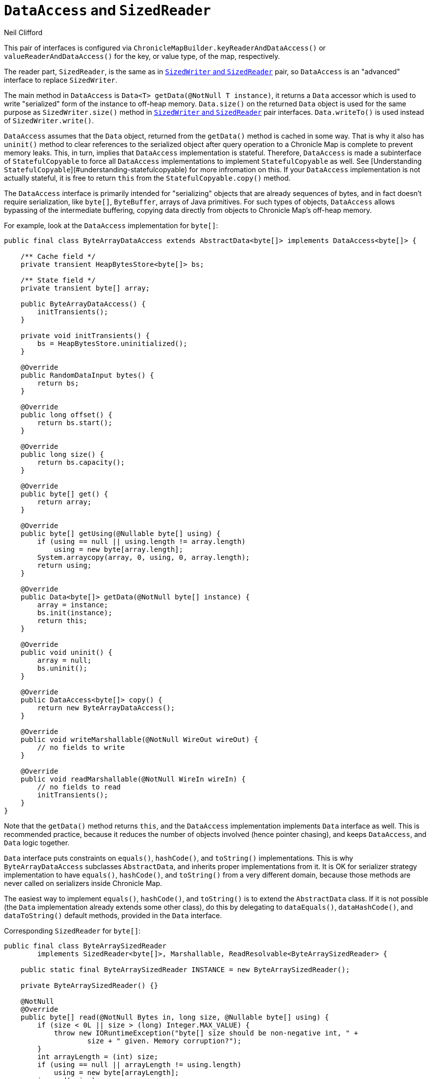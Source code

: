 = `DataAccess` and `SizedReader`
Neil Clifford
:toc: macro
:toclevels: 1
:css-signature: demo
:toc-placement: macro
:icons: font

toc::[]

This pair of interfaces is configured via `ChronicleMapBuilder.keyReaderAndDataAccess()` or
`valueReaderAndDataAccess()` for the key, or value type, of the map, respectively.

The reader part, `SizedReader`, is the same as in <<CM_Tutorial_Sized.adoc#`SizedWriter` and `SizedReader`,`SizedWriter` and          `SizedReader`>> pair, so `DataAccess` is an "advanced" interface to
replace `SizedWriter`.

The main method in `DataAccess` is `Data<T> getData(@NotNull T instance)`, it returns a `Data`
accessor which is used to write "serialized" form of the instance to off-heap memory. `Data.size()`
on the returned `Data` object is used for the same purpose as `SizedWriter.size()` method in
<<CM_Tutorial_Sized.adoc#`SizedWriter` and `SizedReader`,`SizedWriter` and          `SizedReader`>> pair interfaces. `Data.writeTo()`
is used instead of `SizedWriter.write()`.

`DataAccess` assumes that the `Data` object, returned from the `getData()` method is cached in some way. That is why it also has `uninit()` method to clear references to the serialized object after query operation to a Chronicle Map is complete to prevent memory leaks. This, in turn, implies that `DataAccess` implementation is stateful. Therefore,  `DataAccess` is made a subinterface of
`StatefulCopyable` to force all `DataAccess` implementations to implement `StatefulCopyable` as well. See [Understanding `StatefulCopyable`](#understanding-statefulcopyable) for more infromation
on this. If your `DataAccess` implementation is not actually stateful, it is free to return `this` from the  `StatefulCopyable.copy()` method.

The `DataAccess` interface is primarily intended for "serializing" objects that are already sequences of bytes, and in fact doesn't require serialization, like `byte[]`, `ByteBuffer`, arrays of Java
primitives. For such types of objects, `DataAccess` allows bypassing of the intermediate buffering, copying
data directly from objects to Chronicle Map's off-heap memory.

For example, look at the `DataAccess` implementation for `byte[]`:

```java
public final class ByteArrayDataAccess extends AbstractData<byte[]> implements DataAccess<byte[]> {

    /** Cache field */
    private transient HeapBytesStore<byte[]> bs;

    /** State field */
    private transient byte[] array;

    public ByteArrayDataAccess() {
        initTransients();
    }

    private void initTransients() {
        bs = HeapBytesStore.uninitialized();
    }

    @Override
    public RandomDataInput bytes() {
        return bs;
    }

    @Override
    public long offset() {
        return bs.start();
    }

    @Override
    public long size() {
        return bs.capacity();
    }

    @Override
    public byte[] get() {
        return array;
    }

    @Override
    public byte[] getUsing(@Nullable byte[] using) {
        if (using == null || using.length != array.length)
            using = new byte[array.length];
        System.arraycopy(array, 0, using, 0, array.length);
        return using;
    }

    @Override
    public Data<byte[]> getData(@NotNull byte[] instance) {
        array = instance;
        bs.init(instance);
        return this;
    }

    @Override
    public void uninit() {
        array = null;
        bs.uninit();
    }

    @Override
    public DataAccess<byte[]> copy() {
        return new ByteArrayDataAccess();
    }

    @Override
    public void writeMarshallable(@NotNull WireOut wireOut) {
        // no fields to write
    }

    @Override
    public void readMarshallable(@NotNull WireIn wireIn) {
        // no fields to read
        initTransients();
    }
}
```

Note that the `getData()` method returns `this`, and the `DataAccess` implementation implements `Data` interface as well. This is recommended practice, because it reduces the number of objects involved (hence pointer chasing), and keeps `DataAccess`, and `Data` logic together.

`Data` interface puts constraints on `equals()`, `hashCode()`, and `toString()` implementations. This is why `ByteArrayDataAccess` subclasses `AbstractData`, and inherits proper implementations from it.
It is OK for serializer strategy implementation to have `equals()`, `hashCode()`, and `toString()` from a very different domain, because those methods are never called on serializers inside Chronicle Map.

The easiest way to implement `equals()`, `hashCode()`, and `toString()` is to extend the `AbstractData` class. If it is not possible (the `Data` implementation already extends some other class), do this
by delegating to `dataEquals()`, `dataHashCode()`, and `dataToString()` default methods, provided in the `Data` interface.

Corresponding `SizedReader` for `byte[]`:

```java
public final class ByteArraySizedReader
        implements SizedReader<byte[]>, Marshallable, ReadResolvable<ByteArraySizedReader> {

    public static final ByteArraySizedReader INSTANCE = new ByteArraySizedReader();

    private ByteArraySizedReader() {}

    @NotNull
    @Override
    public byte[] read(@NotNull Bytes in, long size, @Nullable byte[] using) {
        if (size < 0L || size > (long) Integer.MAX_VALUE) {
            throw new IORuntimeException("byte[] size should be non-negative int, " +
                    size + " given. Memory corruption?");
        }
        int arrayLength = (int) size;
        if (using == null || arrayLength != using.length)
            using = new byte[arrayLength];
        in.read(using);
        return using;
    }

    @Override
    public void writeMarshallable(@NotNull WireOut wireOut) {
        // no fields to write
    }

    @Override
    public void readMarshallable(@NotNull WireIn wireIn) {
        // no fields to read
    }

    @Override
    public ByteArraySizedReader readResolve() {
        return INSTANCE;
    }
}
```

NOTE: No special coding is required to use this pair of serializers with `byte[]` keys of values in Chronicle Map. It is used as the default, if you configure `byte[]` key, or value type.


'''
<<CM_Tutorial.adoc#,Back to Tutorial>>